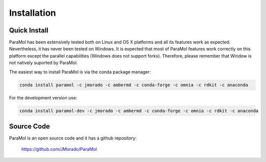 Installation
============

Quick Install
-------------


ParaMol has been extensively tested both on Linux and OS X platforms and all its features work as expected.
Nevertheless, it has never been tested on Windows. It is expected that most of ParaMol features work correctly
on this platform except the parallel capabilities (Windows does not support forks).
Therefore, please remember that Window is not natively suported by ParaMol.

The easiest way to install ParaMol is via the conda package manager:

.. code-block::

    conda install paramol -c jmorado -c ambermd -c conda-forge -c omnia -c rdkit -c anaconda

For the development version use:

.. code-block::

    conda install paramol-dev -c jmorado -c ambermd -c conda-forge -c omnia -c rdkit -c anaconda

Source Code
------------

ParaMol is an open source code and it has a github repository:

    https://github.com/JMorado/ParaMol